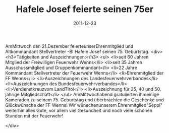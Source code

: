 #+TITLE: Hafele Josef feierte seinen 75er
#+DATE: 2011-12-23
#+FACEBOOK_URL: 

AmMittwoch den 21.Dezember feierteunserEhrenmitglied und Altkommandant Stellvertreter -BI Hafele Josef seinen 75. Geburtstag.
<div>
<h3>Tätigkeiten und Auszeichnungen:</h3>
<ul>
<li>seit 60 Jahren Mitglied der Freiwilligen Feuerwehr Wenns</li>
<li>seit 35 Jahren Ausschussmitglied und Gruppenkommandant</li>
<li>22 Jahre Kommandant Stellvertreter der Feuerwehr Wenns</li>
<li>Ehrenmitglied der FF Wenns</li>
<li>Auszeichnungen des Landesfeuerwehrverbandes</li>
<li>Auszeichnungen des Bundesfeuerwehrverbandes</li>
<li>Verdienstkreuzvom LandTirol</li>
<li>Auszeichnung für 25, 40 und 50. jährige Mitgliedschaft</li>
</ul>
AmMittwochabend gratulierten ihmeinige Kameraden zu seinem 75. Geburtstag und überbrachten die Geschenke und Glückwünsche der FF Wenns! Wir wünschenunserem Ehrenmitglied"Seppl" weiterhin alles Gute, vor allem viel Gesundheit und noch viele schönen Stunden mit der Feuerwehr!

</div>
